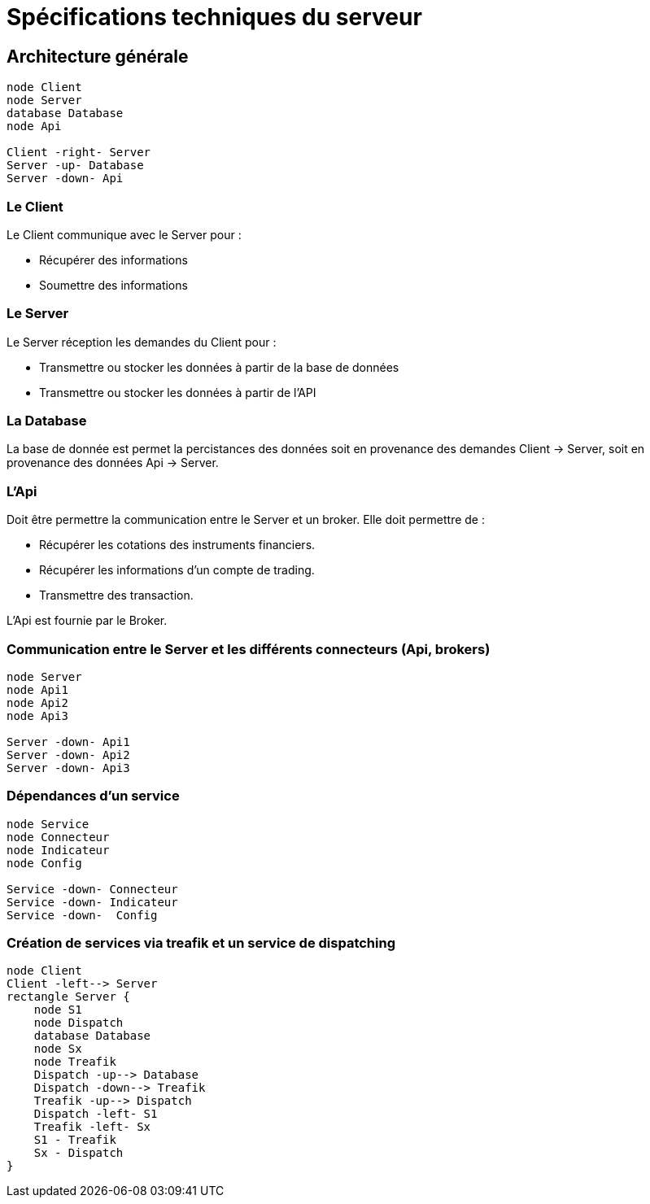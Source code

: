 = Spécifications techniques du serveur

== Architecture générale

[plantuml, format="svg"]
....
node Client
node Server
database Database
node Api

Client -right- Server
Server -up- Database
Server -down- Api
....

=== Le Client

Le Client communique avec le Server pour :

* Récupérer des informations
* Soumettre des informations

=== Le Server

Le Server réception les demandes du Client pour :

* Transmettre ou stocker les données à partir de la base de données
* Transmettre ou stocker les données à partir de l'API

=== La Database

La base de donnée est permet la percistances des données soit en provenance des demandes Client -> Server, soit en provenance des données Api -> Server.

=== L'Api

Doit être permettre la communication entre le Server et un broker. Elle doit permettre de :

* Récupérer les cotations des instruments financiers.
* Récupérer les informations d'un compte de trading.
* Transmettre des transaction.

L'Api est fournie par le Broker.

=== Communication entre le Server et les différents connecteurs (Api, brokers)

[plantuml, format="svg"]
....
node Server
node Api1
node Api2
node Api3

Server -down- Api1
Server -down- Api2
Server -down- Api3
....

=== Dépendances d'un service

[plantuml, format="svg"]
....
node Service
node Connecteur
node Indicateur
node Config

Service -down- Connecteur
Service -down- Indicateur
Service -down-  Config
....

=== Création de services via treafik et un service de dispatching

[plantuml, format="svg"]
....
node Client
Client -left--> Server
rectangle Server {
    node S1
    node Dispatch
    database Database
    node Sx
    node Treafik
    Dispatch -up--> Database
    Dispatch -down--> Treafik
    Treafik -up--> Dispatch
    Dispatch -left- S1
    Treafik -left- Sx
    S1 - Treafik
    Sx - Dispatch
}
....